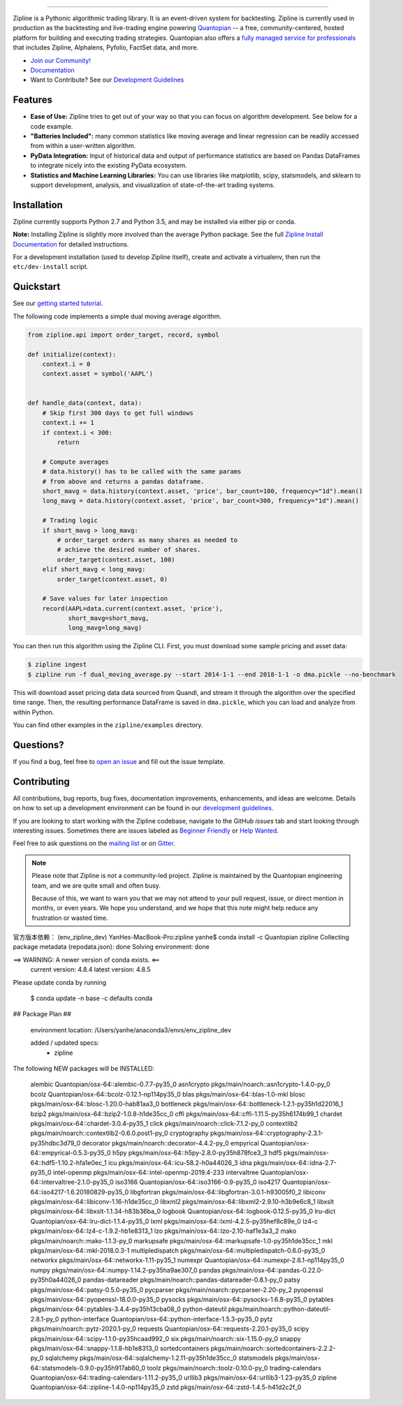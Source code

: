 .. image:: https://media.quantopian.com/logos/open_source/zipline-logo-03_.png
    :target: https://www.zipline.io
    :width: 212px
    :align: center
    :alt: Zipline

=============

|Gitter|
|version status|
|travis status|
|appveyor status|
|Coverage Status|

Zipline is a Pythonic algorithmic trading library. It is an event-driven
system for backtesting. Zipline is currently used in production as the backtesting and live-trading
engine powering `Quantopian <https://www.quantopian.com>`_ -- a free,
community-centered, hosted platform for building and executing trading
strategies. Quantopian also offers a `fully managed service for professionals <https://factset.quantopian.com>`_
that includes Zipline, Alphalens, Pyfolio, FactSet data, and more.

- `Join our Community! <https://groups.google.com/forum/#!forum/zipline>`_
- `Documentation <https://www.zipline.io>`_
- Want to Contribute? See our `Development Guidelines <https://www.zipline.io/development-guidelines>`_

Features
========

- **Ease of Use:** Zipline tries to get out of your way so that you can
  focus on algorithm development. See below for a code example.
- **"Batteries Included":** many common statistics like
  moving average and linear regression can be readily accessed from
  within a user-written algorithm.
- **PyData Integration:** Input of historical data and output of performance statistics are
  based on Pandas DataFrames to integrate nicely into the existing
  PyData ecosystem.
- **Statistics and Machine Learning Libraries:** You can use libraries like matplotlib, scipy,
  statsmodels, and sklearn to support development, analysis, and
  visualization of state-of-the-art trading systems.

Installation
============

Zipline currently supports Python 2.7 and Python 3.5, and may be installed via
either pip or conda.

**Note:** Installing Zipline is slightly more involved than the average Python
package. See the full `Zipline Install Documentation`_ for detailed
instructions.

For a development installation (used to develop Zipline itself), create and
activate a virtualenv, then run the ``etc/dev-install`` script.

Quickstart
==========

See our `getting started tutorial <https://www.zipline.io/beginner-tutorial>`_.

The following code implements a simple dual moving average algorithm.

.. code:: python

    from zipline.api import order_target, record, symbol

    def initialize(context):
        context.i = 0
        context.asset = symbol('AAPL')


    def handle_data(context, data):
        # Skip first 300 days to get full windows
        context.i += 1
        if context.i < 300:
            return

        # Compute averages
        # data.history() has to be called with the same params
        # from above and returns a pandas dataframe.
        short_mavg = data.history(context.asset, 'price', bar_count=100, frequency="1d").mean()
        long_mavg = data.history(context.asset, 'price', bar_count=300, frequency="1d").mean()

        # Trading logic
        if short_mavg > long_mavg:
            # order_target orders as many shares as needed to
            # achieve the desired number of shares.
            order_target(context.asset, 100)
        elif short_mavg < long_mavg:
            order_target(context.asset, 0)

        # Save values for later inspection
        record(AAPL=data.current(context.asset, 'price'),
               short_mavg=short_mavg,
               long_mavg=long_mavg)


You can then run this algorithm using the Zipline CLI.
First, you must download some sample pricing and asset data:

.. code:: bash

    $ zipline ingest
    $ zipline run -f dual_moving_average.py --start 2014-1-1 --end 2018-1-1 -o dma.pickle --no-benchmark

This will download asset pricing data data sourced from Quandl, and stream it through the algorithm over the specified time range.
Then, the resulting performance DataFrame is saved in ``dma.pickle``, which you can load and analyze from within Python.

You can find other examples in the ``zipline/examples`` directory.

Questions?
==========

If you find a bug, feel free to `open an issue <https://github.com/quantopian/zipline/issues/new>`_ and fill out the issue template.

Contributing
============

All contributions, bug reports, bug fixes, documentation improvements, enhancements, and ideas are welcome. Details on how to set up a development environment can be found in our `development guidelines <https://www.zipline.io/development-guidelines>`_.

If you are looking to start working with the Zipline codebase, navigate to the GitHub `issues` tab and start looking through interesting issues. Sometimes there are issues labeled as `Beginner Friendly <https://github.com/quantopian/zipline/issues?q=is%3Aissue+is%3Aopen+label%3A%22Beginner+Friendly%22>`_ or `Help Wanted <https://github.com/quantopian/zipline/issues?q=is%3Aissue+is%3Aopen+label%3A%22Help+Wanted%22>`_.

Feel free to ask questions on the `mailing list <https://groups.google.com/forum/#!forum/zipline>`_ or on `Gitter <https://gitter.im/quantopian/zipline>`_.

.. note::

   Please note that Zipline is not a community-led project. Zipline is
   maintained by the Quantopian engineering team, and we are quite small and
   often busy.

   Because of this, we want to warn you that we may not attend to your pull
   request, issue, or direct mention in months, or even years. We hope you
   understand, and we hope that this note might help reduce any frustration or
   wasted time.


.. |Gitter| image:: https://badges.gitter.im/Join%20Chat.svg
   :target: https://gitter.im/quantopian/zipline?utm_source=badge&utm_medium=badge&utm_campaign=pr-badge&utm_content=badge
.. |version status| image:: https://img.shields.io/pypi/pyversions/zipline.svg
   :target: https://pypi.python.org/pypi/zipline
.. |travis status| image:: https://travis-ci.org/quantopian/zipline.png?branch=master
   :target: https://travis-ci.org/quantopian/zipline
.. |appveyor status| image:: https://ci.appveyor.com/api/projects/status/3dg18e6227dvstw6/branch/master?svg=true
   :target: https://ci.appveyor.com/project/quantopian/zipline/branch/master
.. |Coverage Status| image:: https://coveralls.io/repos/quantopian/zipline/badge.png
   :target: https://coveralls.io/r/quantopian/zipline

.. _`Zipline Install Documentation` : https://www.zipline.io/install

官方版本依赖：
(env_zipline_dev) YanHes-MacBook-Pro:zipline yanhe$ conda install -c Quantopian zipline
Collecting package metadata (repodata.json): done
Solving environment: done


==> WARNING: A newer version of conda exists. <==
  current version: 4.8.4
  latest version: 4.8.5

Please update conda by running

    $ conda update -n base -c defaults conda



## Package Plan ##

  environment location: /Users/yanhe/anaconda3/envs/env_zipline_dev

  added / updated specs:
    - zipline


The following NEW packages will be INSTALLED:

  alembic            Quantopian/osx-64::alembic-0.7.7-py35_0
  asn1crypto         pkgs/main/noarch::asn1crypto-1.4.0-py_0
  bcolz              Quantopian/osx-64::bcolz-0.12.1-np114py35_0
  blas               pkgs/main/osx-64::blas-1.0-mkl
  blosc              pkgs/main/osx-64::blosc-1.20.0-hab81aa3_0
  bottleneck         pkgs/main/osx-64::bottleneck-1.2.1-py35h1d22016_1
  bzip2              pkgs/main/osx-64::bzip2-1.0.8-h1de35cc_0
  cffi               pkgs/main/osx-64::cffi-1.11.5-py35h6174b99_1
  chardet            pkgs/main/osx-64::chardet-3.0.4-py35_1
  click              pkgs/main/noarch::click-7.1.2-py_0
  contextlib2        pkgs/main/noarch::contextlib2-0.6.0.post1-py_0
  cryptography       pkgs/main/osx-64::cryptography-2.3.1-py35hdbc3d79_0
  decorator          pkgs/main/noarch::decorator-4.4.2-py_0
  empyrical          Quantopian/osx-64::empyrical-0.5.3-py35_0
  h5py               pkgs/main/osx-64::h5py-2.8.0-py35h878fce3_3
  hdf5               pkgs/main/osx-64::hdf5-1.10.2-hfa1e0ec_1
  icu                pkgs/main/osx-64::icu-58.2-h0a44026_3
  idna               pkgs/main/osx-64::idna-2.7-py35_0
  intel-openmp       pkgs/main/osx-64::intel-openmp-2019.4-233
  intervaltree       Quantopian/osx-64::intervaltree-2.1.0-py35_0
  iso3166            Quantopian/osx-64::iso3166-0.9-py35_0
  iso4217            Quantopian/osx-64::iso4217-1.6.20180829-py35_0
  libgfortran        pkgs/main/osx-64::libgfortran-3.0.1-h93005f0_2
  libiconv           pkgs/main/osx-64::libiconv-1.16-h1de35cc_0
  libxml2            pkgs/main/osx-64::libxml2-2.9.10-h3b9e6c8_1
  libxslt            pkgs/main/osx-64::libxslt-1.1.34-h83b36ba_0
  logbook            Quantopian/osx-64::logbook-0.12.5-py35_0
  lru-dict           Quantopian/osx-64::lru-dict-1.1.4-py35_0
  lxml               pkgs/main/osx-64::lxml-4.2.5-py35hef8c89e_0
  lz4-c              pkgs/main/osx-64::lz4-c-1.9.2-hb1e8313_1
  lzo                pkgs/main/osx-64::lzo-2.10-haf1e3a3_2
  mako               pkgs/main/noarch::mako-1.1.3-py_0
  markupsafe         pkgs/main/osx-64::markupsafe-1.0-py35h1de35cc_1
  mkl                pkgs/main/osx-64::mkl-2018.0.3-1
  multipledispatch   pkgs/main/osx-64::multipledispatch-0.6.0-py35_0
  networkx           pkgs/main/osx-64::networkx-1.11-py35_1
  numexpr            Quantopian/osx-64::numexpr-2.6.1-np114py35_0
  numpy              pkgs/main/osx-64::numpy-1.14.2-py35ha9ae307_0
  pandas             pkgs/main/osx-64::pandas-0.22.0-py35h0a44026_0
  pandas-datareader  pkgs/main/noarch::pandas-datareader-0.8.1-py_0
  patsy              pkgs/main/osx-64::patsy-0.5.0-py35_0
  pycparser          pkgs/main/noarch::pycparser-2.20-py_2
  pyopenssl          pkgs/main/osx-64::pyopenssl-18.0.0-py35_0
  pysocks            pkgs/main/osx-64::pysocks-1.6.8-py35_0
  pytables           pkgs/main/osx-64::pytables-3.4.4-py35h13cba08_0
  python-dateutil    pkgs/main/noarch::python-dateutil-2.8.1-py_0
  python-interface   Quantopian/osx-64::python-interface-1.5.3-py35_0
  pytz               pkgs/main/noarch::pytz-2020.1-py_0
  requests           Quantopian/osx-64::requests-2.20.1-py35_0
  scipy              pkgs/main/osx-64::scipy-1.1.0-py35hcaad992_0
  six                pkgs/main/noarch::six-1.15.0-py_0
  snappy             pkgs/main/osx-64::snappy-1.1.8-hb1e8313_0
  sortedcontainers   pkgs/main/noarch::sortedcontainers-2.2.2-py_0
  sqlalchemy         pkgs/main/osx-64::sqlalchemy-1.2.11-py35h1de35cc_0
  statsmodels        pkgs/main/osx-64::statsmodels-0.9.0-py35h917ab60_0
  toolz              pkgs/main/noarch::toolz-0.10.0-py_0
  trading-calendars  Quantopian/osx-64::trading-calendars-1.11.2-py35_0
  urllib3            pkgs/main/osx-64::urllib3-1.23-py35_0
  zipline            Quantopian/osx-64::zipline-1.4.0-np114py35_0
  zstd               pkgs/main/osx-64::zstd-1.4.5-h41d2c2f_0

